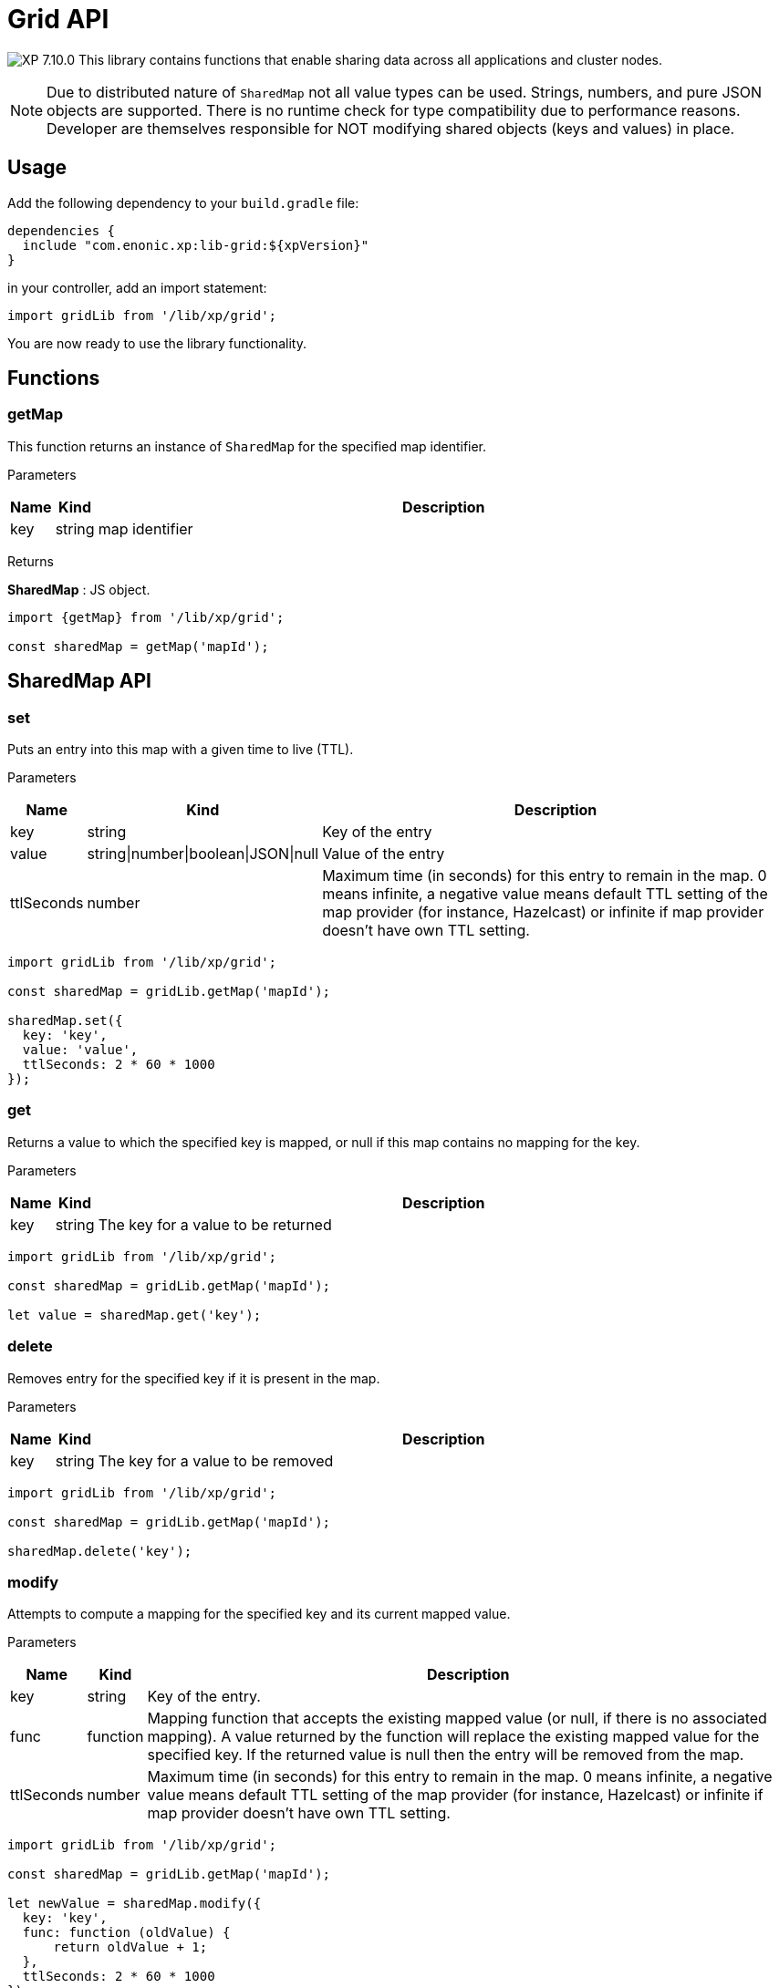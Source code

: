 = Grid API

:toc: right
:imagesdir: ../images

image:xp-7100.svg[XP 7.10.0,opts=inline] This library contains functions that enable sharing data across all applications and cluster nodes.

NOTE: Due to distributed nature of `SharedMap` not all value types can be used. Strings, numbers, and pure JSON objects are supported. There is no runtime check for type compatibility due to performance reasons. Developer are themselves responsible for NOT modifying shared objects (keys and values) in place.

== Usage

Add the following dependency to your `build.gradle` file:

[source,groovy]
----
dependencies {
  include "com.enonic.xp:lib-grid:${xpVersion}"
}
----

in your controller, add an import statement:

[source,typescript]
----
import gridLib from '/lib/xp/grid';
----

You are now ready to use the library functionality.

== Functions

=== getMap

This function returns an instance of `SharedMap` for the specified map identifier.

[.lead]
Parameters

[%header,cols="1%,1%,98%a"]
[frame="none"]
[grid="none"]
|===
| Name | Kind   | Description
| key  | string | map identifier
|===

[.lead]
Returns

*SharedMap* :
JS object.

[source,typescript]
----
import {getMap} from '/lib/xp/grid';

const sharedMap = getMap('mapId');
----

== SharedMap API

=== set

Puts an entry into this map with a given time to live (TTL).

[.lead]
Parameters

[%header,cols="1%,1%,98%a"]
[frame="none"]
[grid="none"]
|===
| Name  | Kind   | Description
| key   | string | Key of the entry
| value | string\|number\|boolean\|JSON\|null | Value of the entry
| ttlSeconds | number    | Maximum time (in seconds) for this entry to remain in the map. 0 means infinite, a negative value means default TTL setting of the map provider (for instance, Hazelcast) or infinite if map provider doesn't have own TTL setting.
|===

[source,typescript]
----
import gridLib from '/lib/xp/grid';

const sharedMap = gridLib.getMap('mapId');

sharedMap.set({
  key: 'key',
  value: 'value',
  ttlSeconds: 2 * 60 * 1000
});
----


=== get

Returns a value to which the specified key is mapped, or null if this map contains no mapping for the key.

[.lead]
Parameters

[%header,cols="1%,1%,98%a"]
[frame="none"]
[grid="none"]
|===
| Name | Kind   | Description
| key  | string | The key for a value to be returned
|===

[source,typescript]
----
import gridLib from '/lib/xp/grid';

const sharedMap = gridLib.getMap('mapId');

let value = sharedMap.get('key');
----

=== delete

Removes entry for the specified key if it is present in the map.

[.lead]
Parameters

[%header,cols="1%,1%,98%a"]
[frame="none"]
[grid="none"]
|===
| Name | Kind   | Description
| key  | string | The key for a value to be removed
|===

[source,typescript]
----
import gridLib from '/lib/xp/grid';

const sharedMap = gridLib.getMap('mapId');

sharedMap.delete('key');
----

=== modify

Attempts to compute a mapping for the specified key and its current mapped value.

[.lead]
Parameters

[%header,cols="1%,1%,98%a"]
[frame="none"]
[grid="none"]
|===
| Name       | Kind      | Description
| key        | string    | Key of the entry.
| func       | function  | Mapping function that accepts the existing mapped value (or null, if there is no associated mapping). A value returned by the function will replace the existing mapped value for the specified key. If the returned value is null then the entry will be removed from the map.
| ttlSeconds | number    | Maximum time (in seconds) for this entry to remain in the map. 0 means infinite, a negative value means default TTL setting of the map provider (for instance, Hazelcast) or infinite if map provider doesn't have own TTL setting.
|===

[source,typescript]
----
import gridLib from '/lib/xp/grid';

const sharedMap = gridLib.getMap('mapId');

let newValue = sharedMap.modify({
  key: 'key',
  func: function (oldValue) {
      return oldValue + 1;
  },
  ttlSeconds: 2 * 60 * 1000
});
----
